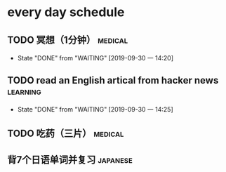 * every day schedule

** TODO 冥想（1分钟）                                               :medical:
   DEADLINE: <2019-10-01 二 +1d>
   :PROPERTIES:
   :LAST_REPEAT: [2019-09-30 一 14:20]
   :END:
   - State "DONE"       from "WAITING"    [2019-09-30 一 14:20]

** TODO read an English artical from hacker news                   :learning:
   DEADLINE: <2019-10-01 二 +1d>
   :PROPERTIES:
   :LAST_REPEAT: [2019-09-30 一 14:25]
   :END:
   - State "DONE"       from "WAITING"    [2019-09-30 一 14:25]

** TODO 吃药（三片）                                                :medical:
   DEADLINE: <2019-10-02 三 +1d>

** 背7个日语单词并复习                                             :japanese:
   DEADLINE: <2019-10-01 二 +1d>
